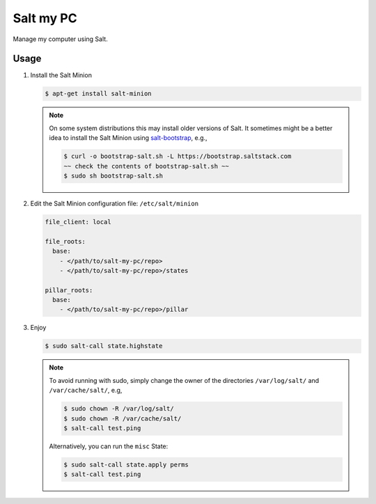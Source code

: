 Salt my PC
==========

Manage my computer using Salt.

Usage
-----

1. Install the Salt Minion

   .. code-block:: bash

       $ apt-get install salt-minion

   .. note::

       On some system distributions this may install older versions of Salt. It 
       sometimes might be a better idea to install the Salt Minion using 
       `salt-bootstrap <https://github.com/saltstack/salt-bootstrap>`__, e.g.,

       .. code-block:: bash

         $ curl -o bootstrap-salt.sh -L https://bootstrap.saltstack.com
         ~~ check the contents of bootstrap-salt.sh ~~
         $ sudo sh bootstrap-salt.sh

2. Edit the Salt Minion configuration file: ``/etc/salt/minion``

   .. code-block:: yaml

       file_client: local

       file_roots:
         base:
           - </path/to/salt-my-pc/repo>
           - </path/to/salt-my-pc/repo>/states

       pillar_roots:
         base:
           - </path/to/salt-my-pc/repo>/pillar

3. Enjoy

   .. code-block:: bash

       $ sudo salt-call state.highstate

   .. note::

      To avoid running with sudo, simply change the owner of the directories
      ``/var/log/salt/`` and ``/var/cache/salt/``, e.g,

      .. code-block:: bash

        $ sudo chown -R /var/log/salt/
        $ sudo chown -R /var/cache/salt/
        $ salt-call test.ping

      Alternatively, you can run the ``misc`` State:

      .. code-block:: bash

        $ sudo salt-call state.apply perms
        $ salt-call test.ping
